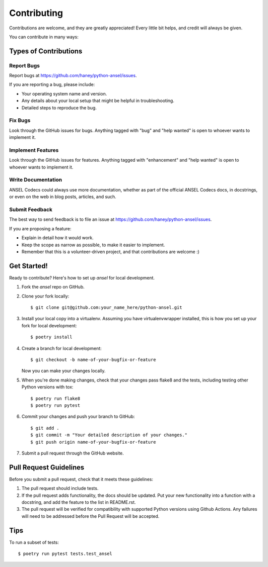 .. highlight:: shell

============
Contributing
============

Contributions are welcome, and they are greatly appreciated! Every little bit
helps, and credit will always be given.

You can contribute in many ways:

Types of Contributions
----------------------

Report Bugs
~~~~~~~~~~~

Report bugs at https://github.com/haney/python-ansel/issues.

If you are reporting a bug, please include:

* Your operating system name and version.
* Any details about your local setup that might be helpful in troubleshooting.
* Detailed steps to reproduce the bug.

Fix Bugs
~~~~~~~~

Look through the GitHub issues for bugs. Anything tagged with "bug" and "help
wanted" is open to whoever wants to implement it.

Implement Features
~~~~~~~~~~~~~~~~~~

Look through the GitHub issues for features. Anything tagged with "enhancement"
and "help wanted" is open to whoever wants to implement it.

Write Documentation
~~~~~~~~~~~~~~~~~~~

ANSEL Codecs could always use more documentation, whether as part of the
official ANSEL Codecs docs, in docstrings, or even on the web in blog posts,
articles, and such.

Submit Feedback
~~~~~~~~~~~~~~~

The best way to send feedback is to file an issue at
https://github.com/haney/python-ansel/issues.

If you are proposing a feature:

* Explain in detail how it would work.
* Keep the scope as narrow as possible, to make it easier to implement.
* Remember that this is a volunteer-driven project, and that contributions
  are welcome :)

Get Started!
------------

Ready to contribute? Here's how to set up `ansel` for local development.

1. Fork the `ansel` repo on GitHub.
2. Clone your fork locally::

    $ git clone git@github.com:your_name_here/python-ansel.git

3. Install your local copy into a virtualenv. Assuming you have virtualenvwrapper installed, this is how you set up your fork for local development::

    $ poetry install

4. Create a branch for local development::

    $ git checkout -b name-of-your-bugfix-or-feature

   Now you can make your changes locally.

5. When you're done making changes, check that your changes pass flake8 and the
   tests, including testing other Python versions with tox::

    $ poetry run flake8
    $ poetry run pytest

6. Commit your changes and push your branch to GitHub::

    $ git add .
    $ git commit -m "Your detailed description of your changes."
    $ git push origin name-of-your-bugfix-or-feature

7. Submit a pull request through the GitHub website.

Pull Request Guidelines
-----------------------

Before you submit a pull request, check that it meets these guidelines:

1. The pull request should include tests.
2. If the pull request adds functionality, the docs should be updated. Put
   your new functionality into a function with a docstring, and add the
   feature to the list in README.rst.
3. The pull request will be verified for compatibility with supported Python
   versions using Github Actions. Any failures will need to be addressed before
   the Pull Request will be accepted.

Tips
----

To run a subset of tests::

$ poetry run pytest tests.test_ansel
